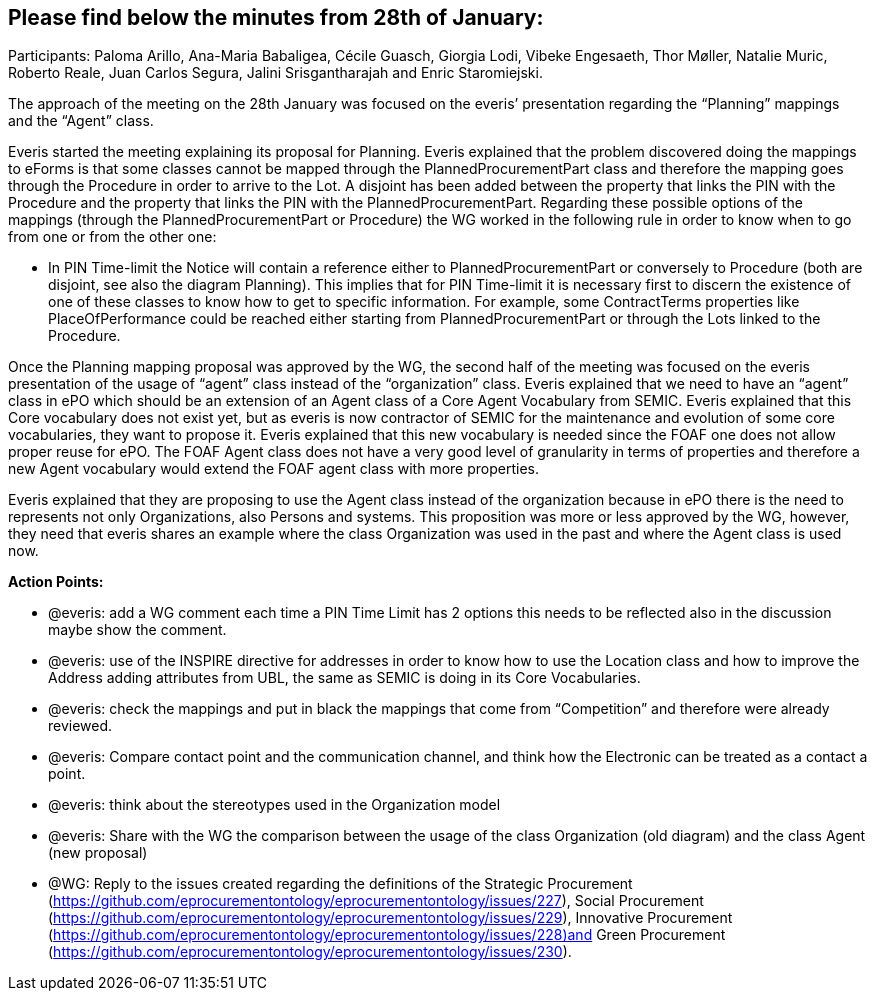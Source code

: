 == Please find below the minutes from 28th of January:

Participants: Paloma Arillo, Ana-Maria Babaligea, Cécile Guasch, Giorgia Lodi, Vibeke Engesaeth, Thor Møller, Natalie Muric, Roberto Reale, Juan Carlos Segura, Jalini Srisgantharajah and Enric Staromiejski.

The approach of the meeting on the 28th January was focused on the everis’ presentation regarding the “Planning” mappings and the “Agent” class.

Everis started the meeting explaining its proposal for Planning. Everis explained that the problem discovered doing the mappings to eForms is that some classes cannot be mapped through the PlannedProcurementPart class and therefore the mapping goes through the Procedure in order to arrive to the Lot. A disjoint has been added between the property that links the PIN with the Procedure and the property that links the PIN with the PlannedProcurementPart. Regarding these possible options of the mappings (through the PlannedProcurementPart or Procedure) the WG worked in the following rule in order to know when to go from one or from the other one:

* In PIN Time-limit the Notice will contain a reference either to PlannedProcurementPart or conversely to Procedure (both are disjoint, see also the diagram Planning). This implies that for PIN Time-limit it is necessary first to discern the existence of one of these classes to know how to get to specific information. For example, some ContractTerms properties like PlaceOfPerformance could be reached either starting from PlannedProcurementPart or through the Lots linked to the Procedure.

Once the Planning mapping proposal was approved by the WG, the second half of the meeting was focused on the everis presentation of the usage of “agent” class instead of the “organization” class.
Everis explained that we need to have an “agent” class in ePO which should be an extension of an Agent class of a Core Agent Vocabulary from SEMIC. Everis explained that this Core vocabulary does not exist yet, but as everis is now contractor of SEMIC for the maintenance and evolution of some core vocabularies, they want to propose it. Everis explained that this new vocabulary is needed since the FOAF one does not allow proper reuse for ePO. The FOAF Agent class does not have a very good level of granularity in terms of properties and therefore a new Agent vocabulary would extend the FOAF agent class with more properties.

Everis explained that they are proposing to use the Agent class instead of the organization because in ePO there is the need to represents not only Organizations, also Persons and systems. This proposition was more or less approved by the WG, however, they need that everis shares an example where the class Organization was used in the past and where the Agent class is used now.

**Action Points: **

* @everis: add a WG comment each time a PIN Time Limit  has 2 options this needs to be reflected also in the discussion maybe show the comment.
* @everis: use of the INSPIRE directive for addresses in order to know how to use the Location class and how to improve the Address adding attributes from UBL, the same as SEMIC is doing in its Core Vocabularies.
* @everis: check the mappings and put in black the mappings that come from “Competition” and therefore were already reviewed.
* @everis: Compare contact point and the communication channel, and think how the Electronic can be treated as a contact a point.
* @everis: think about the stereotypes used in the Organization model
* @everis: Share with the WG the comparison between the usage of the class Organization (old diagram) and the class Agent (new proposal)
* @WG: Reply to the issues created regarding the definitions of the Strategic Procurement (https://github.com/eprocurementontology/eprocurementontology/issues/227), Social Procurement (https://github.com/eprocurementontology/eprocurementontology/issues/229), Innovative Procurement (https://github.com/eprocurementontology/eprocurementontology/issues/228)and Green Procurement (https://github.com/eprocurementontology/eprocurementontology/issues/230).